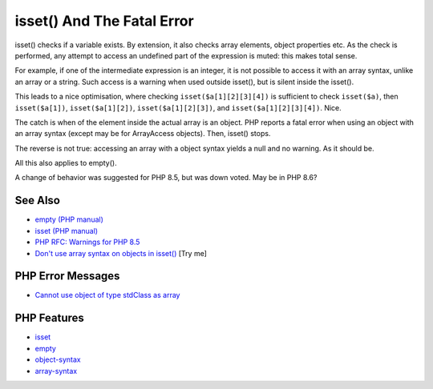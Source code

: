 .. _isset()-and-the-fatal-error:

isset() And The Fatal Error
---------------------------

.. meta::
	:description:
		isset() And The Fatal Error: isset() checks if a variable exists.
	:twitter:card: summary_large_image
	:twitter:site: @exakat
	:twitter:title: isset() And The Fatal Error
	:twitter:description: isset() And The Fatal Error: isset() checks if a variable exists
	:twitter:creator: @exakat
	:twitter:image:src: https://php-tips.readthedocs.io/en/latest/_images/isset_and_the_fatal_error.png
	:og:image: https://php-tips.readthedocs.io/en/latest/_images/isset_and_the_fatal_error.png
	:og:title: isset() And The Fatal Error
	:og:type: article
	:og:description: isset() checks if a variable exists
	:og:url: https://php-tips.readthedocs.io/en/latest/tips/isset_and_the_fatal_error.html
	:og:locale: en

.. raw:: html

	<script type="application/ld+json">{"@context":"https:\/\/schema.org","@graph":[{"@type":"WebPage","@id":"https:\/\/php-tips.readthedocs.io\/en\/latest\/tips\/isset_and_the_fatal_error.html","url":"https:\/\/php-tips.readthedocs.io\/en\/latest\/tips\/isset_and_the_fatal_error.html","name":"isset() And The Fatal Error","isPartOf":{"@id":"https:\/\/www.exakat.io\/"},"datePublished":"Mon, 15 Sep 2025 18:13:08 +0000","dateModified":"Mon, 15 Sep 2025 18:13:08 +0000","description":"isset() checks if a variable exists","inLanguage":"en-US","potentialAction":[{"@type":"ReadAction","target":["https:\/\/php-tips.readthedocs.io\/en\/latest\/tips\/isset_and_the_fatal_error.html"]}]},{"@type":"WebSite","@id":"https:\/\/www.exakat.io\/","url":"https:\/\/www.exakat.io\/","name":"Exakat","description":"Smart PHP static analysis","inLanguage":"en-US"}]}</script>

.. image:: ../images/isset_and_the_fatal_error.png

isset() checks if a variable exists. By extension, it also checks array elements, object properties etc. As the check is performed, any attempt to access an undefined part of the expression is muted: this makes total sense. 

For example, if one of the intermediate expression is an integer, it is not possible to access it with an array syntax, unlike an array or a string. Such access is a warning when used outside isset(), but is silent inside the isset(). 

This leads to a nice optimisation, where checking ``isset($a[1][2][3][4])`` is sufficient to check ``isset($a)``, then ``isset($a[1])``, ``isset($a[1][2])``, ``isset($a[1][2][3])``, and ``isset($a[1][2][3][4])``. Nice. 

The catch is when of the element inside the actual array is an object. PHP reports a fatal error when using an object with an array syntax (except may be for ArrayAccess objects). Then, isset() stops. 

The reverse is not true: accessing an array with a object syntax yields a null and no warning. As it should be.

All this also applies to empty().

A change of behavior was suggested for PHP 8.5, but was down voted. May be in PHP 8.6?

See Also
________

* `empty (PHP manual) <https://www.php.net/manual/en/function.empty.php>`_
* `isset (PHP manual) <https://www.php.net/manual/en/function.isset.php>`_
* `PHP RFC: Warnings for PHP 8.5 <https://wiki.php.net/rfc/warnings-php-8-5>`_
* `Don't use array syntax on objects in isset() <https://3v4l.org/81sh5>`_ [Try me]


PHP Error Messages
__________________

* `Cannot use object of type stdClass as array <https://php-errors.readthedocs.io/en/latest/messages/cannot-use-object-of-type-%25s-as-array.html>`_



PHP Features
____________

* `isset <https://php-dictionary.readthedocs.io/en/latest/dictionary/isset.ini.html>`_

* `empty <https://php-dictionary.readthedocs.io/en/latest/dictionary/empty.ini.html>`_

* `object-syntax <https://php-dictionary.readthedocs.io/en/latest/dictionary/object-syntax.ini.html>`_

* `array-syntax <https://php-dictionary.readthedocs.io/en/latest/dictionary/array-syntax.ini.html>`_


